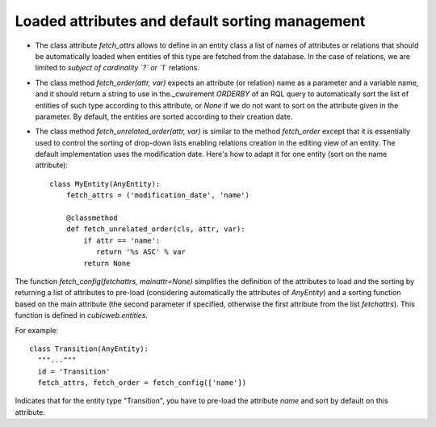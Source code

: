 
.. _FetchAttrs:

Loaded attributes and default sorting management
````````````````````````````````````````````````

* The class attribute `fetch_attrs` allows to define in an entity class a list
  of names of attributes or relations that should be automatically loaded when
  entities of this type are fetched from the database. In the case of relations,
  we are limited to *subject of cardinality `?` or `1`* relations.

* The class method `fetch_order(attr, var)` expects an attribute (or relation)
  name as a parameter and a variable name, and it should return a string
  to use in the._cwuirement `ORDERBY` of an RQL query to automatically
  sort the list of entities of such type according to this attribute, or
  `None` if we do not want to sort on the attribute given in the parameter.
  By default, the entities are sorted according to their creation date.

* The class method `fetch_unrelated_order(attr, var)` is similar to
  the method `fetch_order` except that it is essentially used to
  control the sorting of drop-down lists enabling relations creation
  in the editing view of an entity. The default implementation uses
  the modification date. Here's how to adapt it for one entity (sort
  on the name attribute): ::

   class MyEntity(AnyEntity):
       fetch_attrs = ('modification_date', 'name')

       @classmethod
       def fetch_unrelated_order(cls, attr, var):
           if attr == 'name':
              return '%s ASC' % var
           return None


The function `fetch_config(fetchattrs, mainattr=None)` simplifies the
definition of the attributes to load and the sorting by returning a
list of attributes to pre-load (considering automatically the
attributes of `AnyEntity`) and a sorting function based on the main
attribute (the second parameter if specified, otherwise the first
attribute from the list `fetchattrs`). This function is defined in
`cubicweb.entities`.

For example: ::

  class Transition(AnyEntity):
    """..."""
    id = 'Transition'
    fetch_attrs, fetch_order = fetch_config(['name'])

Indicates that for the entity type "Transition", you have to pre-load
the attribute `name` and sort by default on this attribute.
